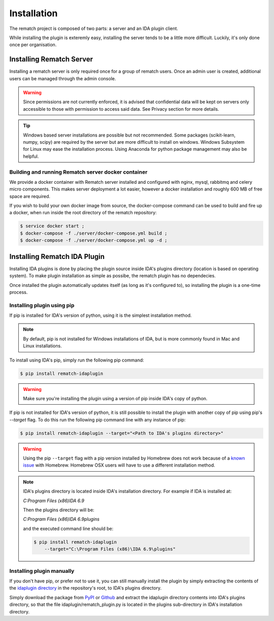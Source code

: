 Installation
============

The rematch project is composed of two parts: a server and an IDA plugin client.

While installing the plugin is exteremly easy, installing the server tends to
be a little more difficult. Luckily, it's only done once per organisation.

Installing Rematch Server
-------------------------

Installing a rematch server is only required once for a group of rematch users.
Once an admin user is created, additional users can be managed through the
admin console.

.. warning:: Since permissions are not currently enforced, it is advised that
  confidential data will be kept on servers only accessible to those with
  permission to access said data. See Privacy section for more details.

.. tip:: Windows based server installations are possible but not recommended.
  Some packages (scikit-learn, numpy, scipy) are required by the server but are
  more difficult to install on windows. Windows Subsystem for Linux may ease
  the installation process. Using Anaconda for python package management may
  also be helpful.

Building and running Rematch server docker container
++++++++++++++++++++++++++++++++++++++++++++++++++++

We provide a docker container with Rematch server installed and configured with
nginx, mysql, rabbitmq and celery micro components. This makes server
deployment a lot easier, however a docker installation and roughly 600 MB of free
space are required.

If you wish to build your own docker image from source, the docker-compose
command can be used to build and fire up a docker, when run inside the root
directory of the rematch repository:

.. code-block:: console

   $ service docker start ;
   $ docker-compose -f ./server/docker-compose.yml build ;
   $ docker-compose -f ./server/docker-compose.yml up -d ;

Installing Rematch IDA Plugin
-----------------------------

Installing IDA plugins is done by placing the plugin source inside IDA's
plugins directory (location is based on operating system). To make plugin
installation as simple as possibe, the rematch plugin has no dependecies.

Once installed the plugin automatically updates itself (as long as it's
configured to), so installing the plugin is a one-time process.

Installing plugin using pip
+++++++++++++++++++++++++++

If pip is installed for IDA's version of python, using it is the simplest
installation method.

.. note:: By default, pip is not installed for Windows installations of IDA,
   but is more commonly found in Mac and Linux installations.

To install using IDA's pip, simply run the following pip command:

.. code-block:: console

   $ pip install rematch-idaplugin

.. warning:: Make sure you're installing the plugin using a version of pip
   inside IDA's copy of python.

If pip is not installed for IDA's version of python, it is still possible to
install the plugin with another copy of pip using pip's `--target` flag. To do
this run the following pip command line with any instance of pip:

.. code-block:: console

   $ pip install rematch-idaplugin --target="<Path to IDA's plugins directory>"

.. warning:: Using the pip ``--target`` flag with a pip version installed by
   Homebrew does not work because of a `known issue
   <https://github.com/Homebrew/brew/issues/837>`_ with Homebrew. Homebrew OSX
   users will have to use a different installation method.

.. note:: IDA's plugins directory is located inside IDA's installation
   directory. For example if IDA is installed at:

   `C:\Program Files (x86)\IDA 6.9`

   Then the plugins directory will be:

   `C:\Program Files (x86)\IDA 6.9\plugins`

   and the executed command line should be:

   .. code-block:: console

      $ pip install rematch-idaplugin
          --target="C:\Program Files (x86)\IDA 6.9\plugins"

Installing plugin manually
++++++++++++++++++++++++++

If you don't have pip, or prefer not to use it, you can still manually install
the plugin by simply extracting the contents of the `idaplugin directory
<https://github.com/nirizr/rematch/tree/master/idaplugin>`_ in the repository's
root, to IDA's plugins directory.

Simply download the package from `PyPI
<https://pypi.python.org/pypi/rematch-idaplugin>`_ or `Github
<https://github.com/nirizr/rematch>`_ and extract the idaplugin directory
contents into IDA's plugins directory, so that the file
idaplugin/rematch_plugin.py is located in the plugins sub-directory in IDA's
installation directory.
